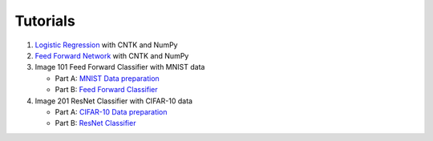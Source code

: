 Tutorials 
===============

#. `Logistic Regression`_ with CNTK and NumPy
#. `Feed Forward Network`_ with CNTK and NumPy
#.  Image 101 Feed Forward Classifier with MNIST data

    * Part A: `MNIST Data preparation`_
    * Part B: `Feed Forward Classifier`_

#.  Image 201 ResNet Classifier with CIFAR-10 data

    * Part A: `CIFAR-10 Data preparation`_
    * Part B: `ResNet Classifier`_
	
.. _`Logistic Regression`: https://github.com/Microsoft/CNTK/tree/v2.0.beta2.0/bindings/python/tutorials/CNTK_101_LogisticRegression.ipynb
.. _`Feed Forward Network`: https://github.com/Microsoft/CNTK/tree/v2.0.beta2.0/bindings/python/tutorials/CNTK_102_FeedForward.ipynb
.. _`MNIST Data preparation`: https://github.com/Microsoft/CNTK/tree/v2.0.beta2.0/bindings/python/tutorials/CNTK_103A_MNIST_DataLoader.ipynb
.. _`Feed Forward Classifier`: https://github.com/Microsoft/CNTK/tree/v2.0.beta2.0/bindings/python/tutorials/CNTK_103B_MNIST_FeedForwardNetwork.ipynb
.. _`CIFAR-10 Data preparation`: https://github.com/Microsoft/CNTK/tree/v2.0.beta2.0/bindings/python/tutorials/CNTK_201A_CIFAR-10_DataLoader.ipynb
.. _`ResNet Classifier`: https://github.com/Microsoft/CNTK/tree/v2.0.beta2.0/bindings/python/tutorials/CNTK_201B_CIFAR-10_ImageHandsOn.ipynb

  
